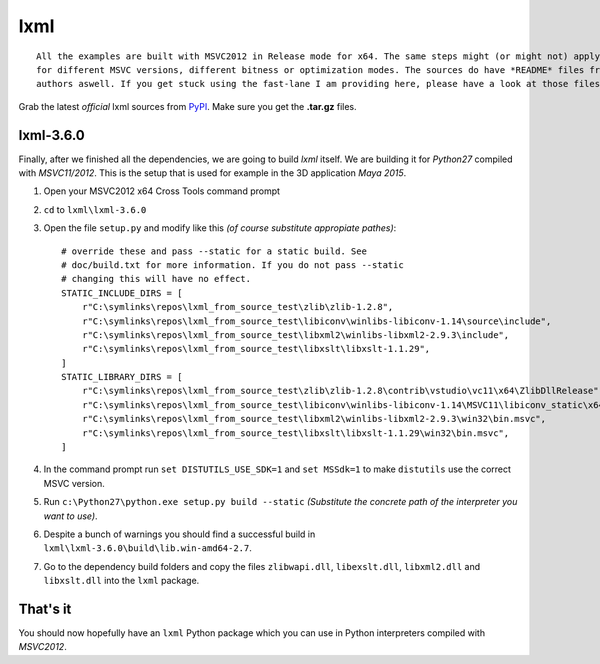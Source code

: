 ====
lxml
====

::
    
    All the examples are built with MSVC2012 in Release mode for x64. The same steps might (or might not) apply aswell
    for different MSVC versions, different bitness or optimization modes. The sources do have *README* files from the
    authors aswell. If you get stuck using the fast-lane I am providing here, please have a look at those files.

Grab the latest *official* lxml sources from `PyPI <https://pypi.python.org/pypi/lxml>`_. Make sure you get the **.tar.gz** files.

**********
lxml-3.6.0
**********

Finally, after we finished all the dependencies, we are going to build `lxml` itself. We are building it for *Python27* compiled with *MSVC11/2012*. This is the setup that is used for example in the 3D application *Maya 2015*.

1. Open your MSVC2012 x64 Cross Tools command prompt
2. ``cd`` to ``lxml\lxml-3.6.0``
3. Open the file ``setup.py`` and modify like this *(of course substitute appropiate pathes)*::

    # override these and pass --static for a static build. See
    # doc/build.txt for more information. If you do not pass --static
    # changing this will have no effect.
    STATIC_INCLUDE_DIRS = [
        r"C:\symlinks\repos\lxml_from_source_test\zlib\zlib-1.2.8",
        r"C:\symlinks\repos\lxml_from_source_test\libiconv\winlibs-libiconv-1.14\source\include",
        r"C:\symlinks\repos\lxml_from_source_test\libxml2\winlibs-libxml2-2.9.3\include",
        r"C:\symlinks\repos\lxml_from_source_test\libxslt\libxslt-1.1.29",
    ]
    STATIC_LIBRARY_DIRS = [
        r"C:\symlinks\repos\lxml_from_source_test\zlib\zlib-1.2.8\contrib\vstudio\vc11\x64\ZlibDllRelease",
        r"C:\symlinks\repos\lxml_from_source_test\libiconv\winlibs-libiconv-1.14\MSVC11\libiconv_static\x64\Release",
        r"C:\symlinks\repos\lxml_from_source_test\libxml2\winlibs-libxml2-2.9.3\win32\bin.msvc",
        r"C:\symlinks\repos\lxml_from_source_test\libxslt\libxslt-1.1.29\win32\bin.msvc",
    ]

4. In the command prompt run ``set DISTUTILS_USE_SDK=1`` and ``set MSSdk=1`` to make ``distutils`` use the correct MSVC version.
5. Run ``c:\Python27\python.exe setup.py build --static`` *(Substitute the concrete path of the interpreter you want to use)*.
6. Despite a bunch of warnings you should find a successful build in ``lxml\lxml-3.6.0\build\lib.win-amd64-2.7``.
7. Go to the dependency build folders and copy the files ``zlibwapi.dll``, ``libexslt.dll``, ``libxml2.dll`` and ``libxslt.dll`` into the ``lxml`` package.

*********
That's it
*********

You should now hopefully have an ``lxml`` Python package which you can use in Python interpreters compiled with *MSVC2012*.